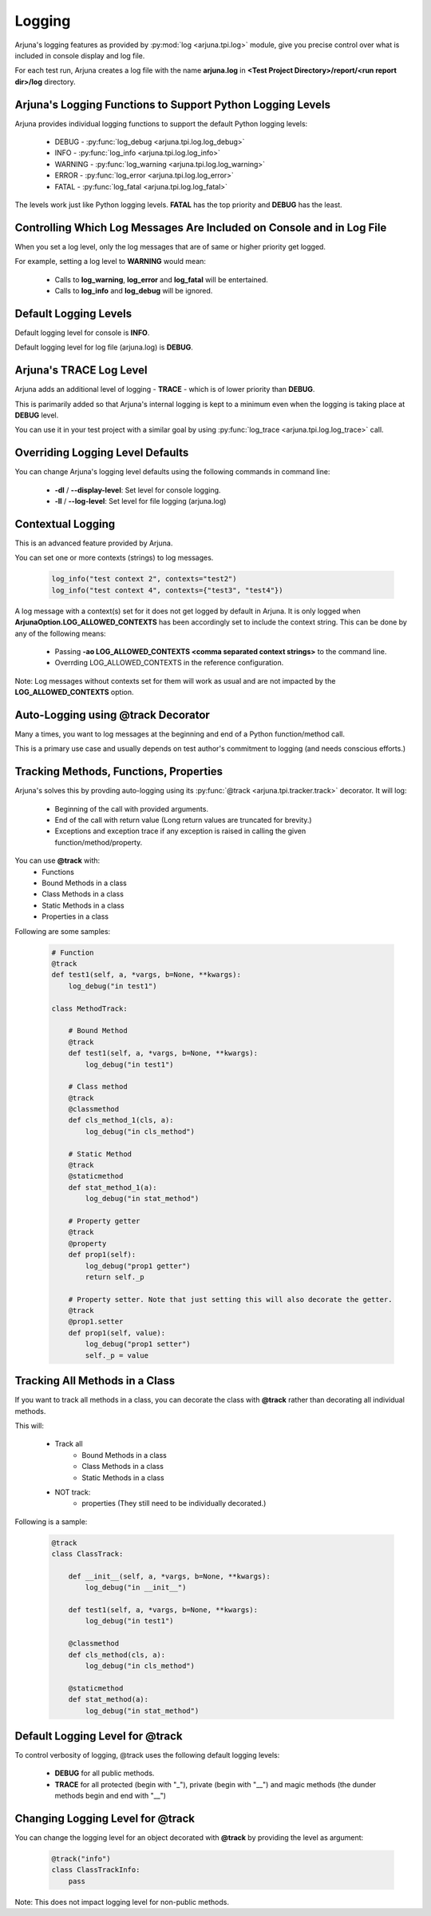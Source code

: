.. _logging:


Logging
=======

Arjuna's logging features as provided by :py:mod:`log <arjuna.tpi.log>` module, give you precise control over what is included in console display and log file.

For each test run, Arjuna creates a log file with the name **arjuna.log** in **<Test Project Directory>/report/<run report dir>/log** directory.

**Arjuna's Logging Functions** to Support Python Logging Levels
---------------------------------------------------------------

Arjuna provides individual logging functions to support the default Python logging levels:

    * DEBUG - :py:func:`log_debug <arjuna.tpi.log.log_debug>`
    * INFO - :py:func:`log_info <arjuna.tpi.log.log_info>`
    * WARNING - :py:func:`log_warning <arjuna.tpi.log.log_warning>`
    * ERROR - :py:func:`log_error <arjuna.tpi.log.log_error>`
    * FATAL - :py:func:`log_fatal <arjuna.tpi.log.log_fatal>`

The levels work just like Python logging levels. **FATAL** has the top priority and **DEBUG** has the least.

Controlling Which Log Messages Are Included on Console and in Log File
----------------------------------------------------------------------

When you set a log level, only the log messages that are of same or higher priority get logged.

For example, setting a log level to **WARNING** would mean:

    * Calls to **log_warning**, **log_error** and **log_fatal** will be entertained.
    * Calls to **log_info** and **log_debug** will be ignored.

**Default** Logging Levels
--------------------------

Default logging level for console is **INFO**.

Default logging level for log file (arjuna.log) is **DEBUG**.

Arjuna's **TRACE** Log Level
----------------------------

Arjuna adds an additional level of logging - **TRACE** - which is of lower priority than **DEBUG**.

This is parimarily added so that Arjuna's internal logging is kept to a minimum even when the logging is taking place at **DEBUG** level.

You can use it in your test project with a similar goal by using :py:func:`log_trace <arjuna.tpi.log.log_trace>` call.

**Overriding Logging Level Defaults**
-------------------------------------

You can change Arjuna's logging level defaults using the following commands in command line:

    * **-dl** / **--display-level**: Set level for console logging.
    * **-ll** / **--log-level**: Set level for file logging (arjuna.log)

**Contextual Logging**
----------------------

This is an advanced feature provided by Arjuna.

You can set one or more contexts (strings) to log messages.

    .. code-block:: python

        log_info("test context 2", contexts="test2")
        log_info("test context 4", contexts={"test3", "test4"})

A log message with a context(s) set for it does not get logged by default in Arjuna. It is only logged when **ArjunaOption.LOG_ALLOWED_CONTEXTS** has been accordingly set to include the context string. This can be done by any of the following means:

    * Passing **-ao LOG_ALLOWED_CONTEXTS <comma separated context strings>** to the command line.
    * Overrding LOG_ALLOWED_CONTEXTS in the reference configuration.

Note: Log messages without contexts set for them will work as usual and are not impacted by the **LOG_ALLOWED_CONTEXTS** option.


**Auto-Logging** using **@track** Decorator
-------------------------------------------

Many a times, you want to log messages at the beginning and end of a Python function/method call.

This is a primary use case and usually depends on test author's commitment to logging (and needs conscious efforts.)

Tracking **Methods, Functions, Properties**
-------------------------------------------

Arjuna's solves this by provding auto-logging using its :py:func:`@track <arjuna.tpi.tracker.track>` decorator. It will log:

    * Beginning of the call with provided arguments.
    * End of the call with return value (Long return values are truncated for brevity.)
    * Exceptions and exception trace if any exception is raised in calling the given function/method/property.

You can use **@track** with:
    * Functions
    * Bound Methods in a class
    * Class Methods in a class
    * Static Methods in a class
    * Properties in a class

Following are some samples:

    .. code-block:: python

        # Function
        @track
        def test1(self, a, *vargs, b=None, **kwargs):
            log_debug("in test1")

        class MethodTrack:

            # Bound Method
            @track
            def test1(self, a, *vargs, b=None, **kwargs):
                log_debug("in test1")

            # Class method
            @track
            @classmethod
            def cls_method_1(cls, a):
                log_debug("in cls_method")

            # Static Method
            @track
            @staticmethod
            def stat_method_1(a):
                log_debug("in stat_method")

            # Property getter
            @track
            @property
            def prop1(self):
                log_debug("prop1 getter")
                return self._p

            # Property setter. Note that just setting this will also decorate the getter.
            @track
            @prop1.setter
            def prop1(self, value):
                log_debug("prop1 setter")
                self._p = value

Tracking **All Methods** in a Class
-----------------------------------

If you want to track all methods in a class, you can decorate the class with **@track** rather than decorating all individual methods.

This will:

    * Track all
        * Bound Methods in a class
        * Class Methods in a class
        * Static Methods in a class
    * NOT track:
        * properties (They still need to be individually decorated.)

Following is a sample:

    .. code-block:: python

        @track
        class ClassTrack:

            def __init__(self, a, *vargs, b=None, **kwargs):
                log_debug("in __init__")

            def test1(self, a, *vargs, b=None, **kwargs):
                log_debug("in test1")

            @classmethod
            def cls_method(cls, a):
                log_debug("in cls_method")

            @staticmethod
            def stat_method(a):
                log_debug("in stat_method")


**Default Logging Level** for @track
------------------------------------

To control verbosity of logging, @track uses the following default logging levels:

    * **DEBUG** for all public methods.
    * **TRACE** for all protected (begin with "_"), private (begin with "__") and magic methods (the dunder methods begin and end with "__")

**Changing Logging Level** for @track
-------------------------------------

You can change the logging level for an object decorated with **@track** by providing the level as argument:

    .. code-block:: python

        @track("info")
        class ClassTrackInfo:
            pass

Note: This does not impact logging level for non-public methods.










